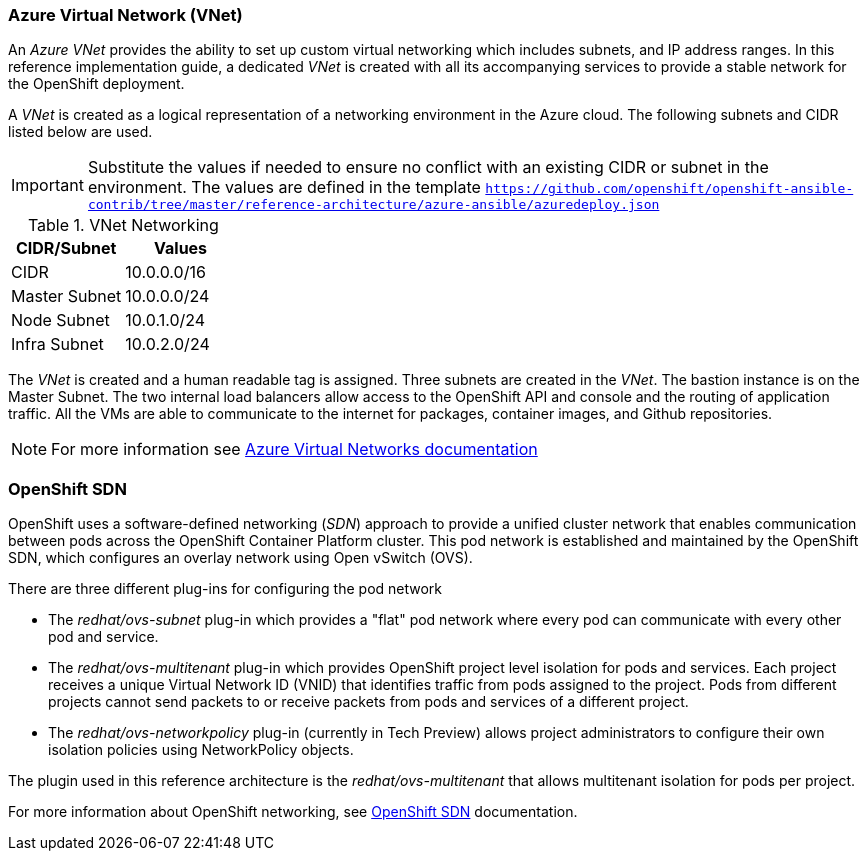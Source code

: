 ===  Azure Virtual Network (VNet)
An _Azure VNet_ provides the ability to set up custom virtual networking which includes subnets, and
IP address ranges. In this reference implementation
guide, a dedicated _VNet_ is created with all its accompanying services to provide a
stable network for the OpenShift deployment.

A _VNet_ is created as a logical representation of a networking environment in the Azure
cloud. The following subnets and CIDR listed below are used.

IMPORTANT: Substitute the values if needed
to ensure no conflict with an existing CIDR or subnet in the environment. The values
are defined in the template `https://github.com/openshift/openshift-ansible-contrib/tree/master/reference-architecture/azure-ansible/azuredeploy.json`

.VNet Networking
|====
^|CIDR/Subnet ^| Values

| CIDR | 10.0.0.0/16
| Master Subnet | 10.0.0.0/24
| Node Subnet | 10.0.1.0/24
| Infra Subnet | 10.0.2.0/24
|====

The _VNet_ is created and a human readable tag is assigned. Three subnets are created in the _VNet_.
The bastion instance is on the Master Subnet.
The two internal load balancers allow access to the OpenShift API and console and the routing of application
traffic. All the VMs are able to communicate to the internet for packages, container images, and
Github repositories.

NOTE: For more information see https://azure.microsoft.com/en-us/documentation/articles/virtual-networks-overview/[Azure Virtual Networks documentation]

=== OpenShift SDN
OpenShift uses a software-defined networking (_SDN_) approach to provide a unified cluster network that enables communication between pods across the OpenShift Container Platform cluster. This pod network is established and maintained by the OpenShift SDN, which configures an overlay network using Open vSwitch (OVS).

There are three different plug-ins for configuring the pod network

* The _redhat/ovs-subnet_ plug-in which provides a "flat" pod network where every pod can communicate with every other pod and service.
* The _redhat/ovs-multitenant_ plug-in which provides OpenShift project level isolation for pods and services. Each project receives a unique Virtual Network ID (VNID) that identifies traffic from pods assigned to the project. Pods from different projects cannot send packets to or receive packets from pods and services of a different project.
* The _redhat/ovs-networkpolicy_ plug-in (currently in Tech Preview) allows project administrators to configure their own isolation policies using NetworkPolicy objects.

The plugin used in this reference architecture is the _redhat/ovs-multitenant_ that allows multitenant isolation for pods per project.

For more information about OpenShift networking, see https://docs.openshift.com/container-platform/3.5/architecture/additional_concepts/sdn.html[OpenShift SDN] documentation.

// vim: set syntax=asciidoc:
